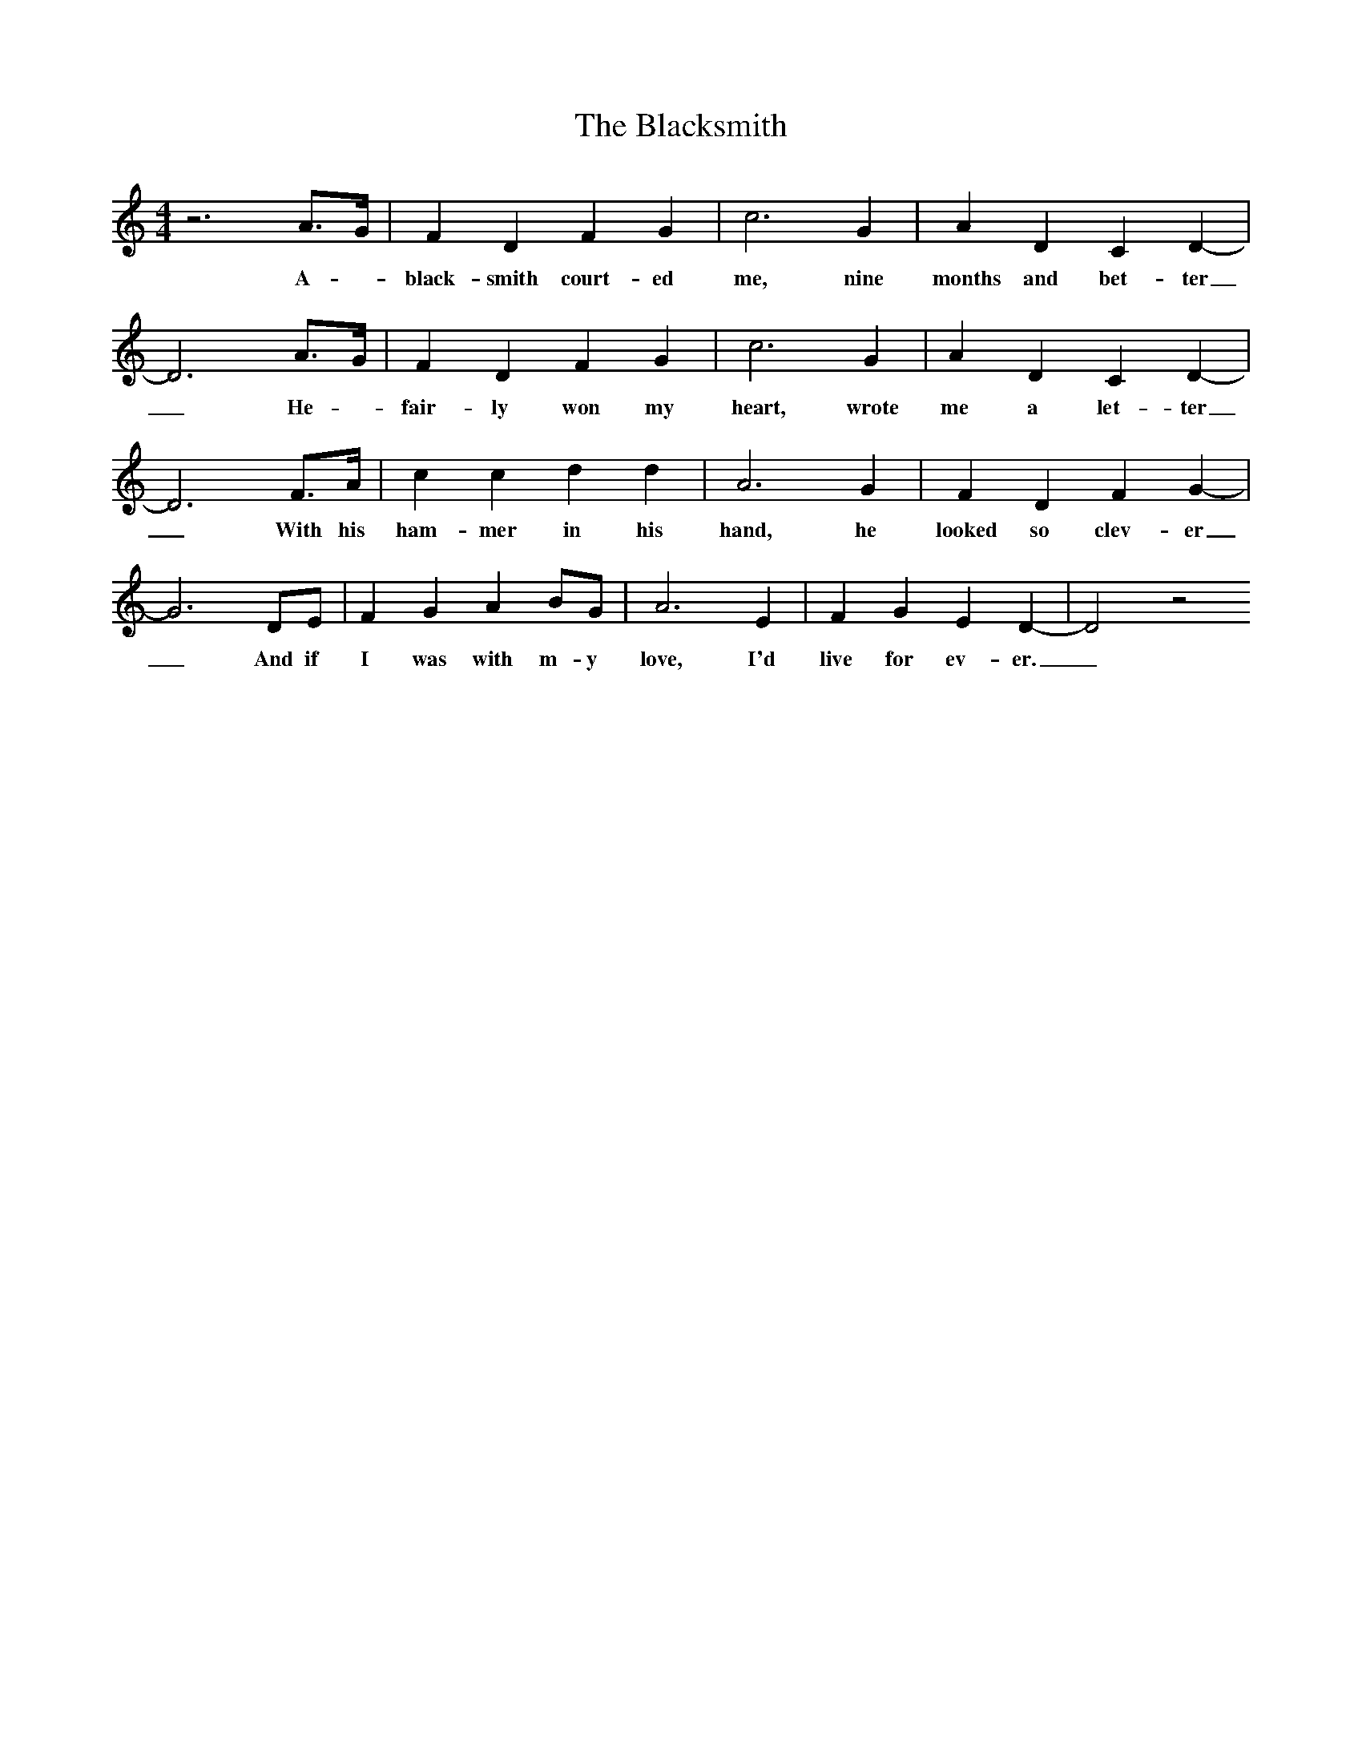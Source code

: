 X:1
T:The Blacksmith
M:4/4
L:1/8
K:C
z6A3/2G/2|F2D2F2G2|c6G2|A2D2C2D2-|D6A3/2G/2|F2D2F2G2|c6G2|A2D2C2D2-|D6F3/2A/2|c2c2d2d2|A6G2|F2D2F2G2-|G6DE|F2G2A2BG|A6E2|F2G2E2D2-|D4z4
w:A - black-smith court-ed me, nine months and bet-ter_He - fair-ly won my heart, wrote me a let-ter_With his ham-mer in his hand, he looked so clev-er_And if I was with m-y love, I'd live for ev-er._
|]
